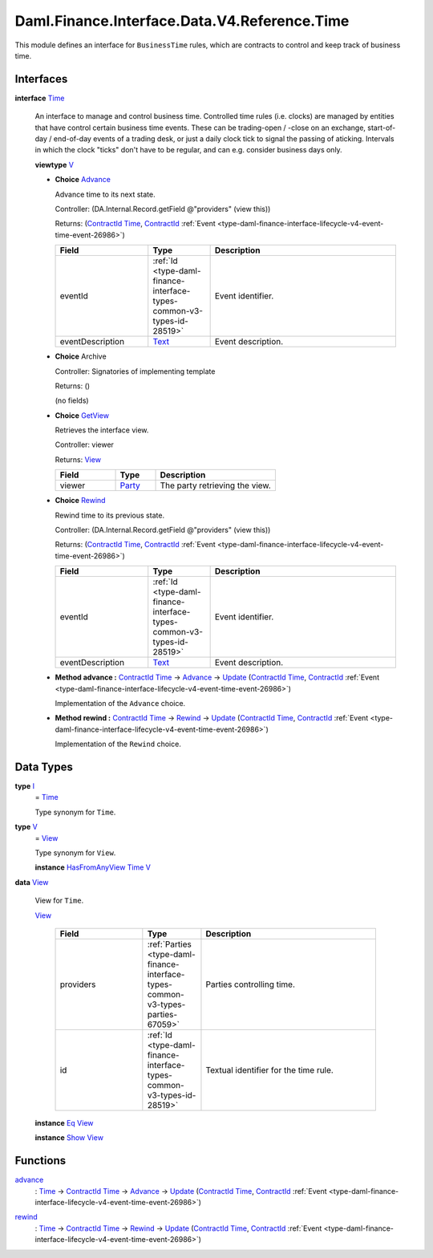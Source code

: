 .. Copyright (c) 2024 Digital Asset (Switzerland) GmbH and/or its affiliates. All rights reserved.
.. SPDX-License-Identifier: Apache-2.0

.. _module-daml-finance-interface-data-v4-reference-time-12465:

Daml.Finance.Interface.Data.V4.Reference.Time
=============================================

This module defines an interface for ``BusinessTime`` rules, which are contracts to control and
keep track of business time\.

Interfaces
----------

.. _type-daml-finance-interface-data-v4-reference-time-time-96632:

**interface** `Time <type-daml-finance-interface-data-v4-reference-time-time-96632_>`_

  An interface to manage and control business time\. Controlled time rules (i\.e\. clocks) are
  managed by entities that have control certain business time events\. These can be trading\-open /
  \-close on an exchange, start\-of\-day / end\-of\-day events of a trading desk, or just a daily
  clock tick to signal the passing of aticking\. Intervals in which
  the clock \"ticks\" don't have to be regular, and can e\.g\. consider business days only\.

  **viewtype** `V <type-daml-finance-interface-data-v4-reference-time-v-96032_>`_

  + .. _type-daml-finance-interface-data-v4-reference-time-advance-64582:

    **Choice** `Advance <type-daml-finance-interface-data-v4-reference-time-advance-64582_>`_

    Advance time to its next state\.

    Controller\: (DA\.Internal\.Record\.getField @\"providers\" (view this))

    Returns\: (`ContractId <https://docs.daml.com/daml/stdlib/Prelude.html#type-da-internal-lf-contractid-95282>`_ `Time <type-daml-finance-interface-data-v4-reference-time-time-96632_>`_, `ContractId <https://docs.daml.com/daml/stdlib/Prelude.html#type-da-internal-lf-contractid-95282>`_ :ref:`Event <type-daml-finance-interface-lifecycle-v4-event-time-event-26986>`)

    .. list-table::
       :widths: 15 10 30
       :header-rows: 1

       * - Field
         - Type
         - Description
       * - eventId
         - :ref:`Id <type-daml-finance-interface-types-common-v3-types-id-28519>`
         - Event identifier\.
       * - eventDescription
         - `Text <https://docs.daml.com/daml/stdlib/Prelude.html#type-ghc-types-text-51952>`_
         - Event description\.

  + **Choice** Archive

    Controller\: Signatories of implementing template

    Returns\: ()

    (no fields)

  + .. _type-daml-finance-interface-data-v4-reference-time-getview-6375:

    **Choice** `GetView <type-daml-finance-interface-data-v4-reference-time-getview-6375_>`_

    Retrieves the interface view\.

    Controller\: viewer

    Returns\: `View <type-daml-finance-interface-data-v4-reference-time-view-8124_>`_

    .. list-table::
       :widths: 15 10 30
       :header-rows: 1

       * - Field
         - Type
         - Description
       * - viewer
         - `Party <https://docs.daml.com/daml/stdlib/Prelude.html#type-da-internal-lf-party-57932>`_
         - The party retrieving the view\.

  + .. _type-daml-finance-interface-data-v4-reference-time-rewind-93104:

    **Choice** `Rewind <type-daml-finance-interface-data-v4-reference-time-rewind-93104_>`_

    Rewind time to its previous state\.

    Controller\: (DA\.Internal\.Record\.getField @\"providers\" (view this))

    Returns\: (`ContractId <https://docs.daml.com/daml/stdlib/Prelude.html#type-da-internal-lf-contractid-95282>`_ `Time <type-daml-finance-interface-data-v4-reference-time-time-96632_>`_, `ContractId <https://docs.daml.com/daml/stdlib/Prelude.html#type-da-internal-lf-contractid-95282>`_ :ref:`Event <type-daml-finance-interface-lifecycle-v4-event-time-event-26986>`)

    .. list-table::
       :widths: 15 10 30
       :header-rows: 1

       * - Field
         - Type
         - Description
       * - eventId
         - :ref:`Id <type-daml-finance-interface-types-common-v3-types-id-28519>`
         - Event identifier\.
       * - eventDescription
         - `Text <https://docs.daml.com/daml/stdlib/Prelude.html#type-ghc-types-text-51952>`_
         - Event description\.

  + **Method advance \:** `ContractId <https://docs.daml.com/daml/stdlib/Prelude.html#type-da-internal-lf-contractid-95282>`_ `Time <type-daml-finance-interface-data-v4-reference-time-time-96632_>`_ \-\> `Advance <type-daml-finance-interface-data-v4-reference-time-advance-64582_>`_ \-\> `Update <https://docs.daml.com/daml/stdlib/Prelude.html#type-da-internal-lf-update-68072>`_ (`ContractId <https://docs.daml.com/daml/stdlib/Prelude.html#type-da-internal-lf-contractid-95282>`_ `Time <type-daml-finance-interface-data-v4-reference-time-time-96632_>`_, `ContractId <https://docs.daml.com/daml/stdlib/Prelude.html#type-da-internal-lf-contractid-95282>`_ :ref:`Event <type-daml-finance-interface-lifecycle-v4-event-time-event-26986>`)

    Implementation of the ``Advance`` choice\.

  + **Method rewind \:** `ContractId <https://docs.daml.com/daml/stdlib/Prelude.html#type-da-internal-lf-contractid-95282>`_ `Time <type-daml-finance-interface-data-v4-reference-time-time-96632_>`_ \-\> `Rewind <type-daml-finance-interface-data-v4-reference-time-rewind-93104_>`_ \-\> `Update <https://docs.daml.com/daml/stdlib/Prelude.html#type-da-internal-lf-update-68072>`_ (`ContractId <https://docs.daml.com/daml/stdlib/Prelude.html#type-da-internal-lf-contractid-95282>`_ `Time <type-daml-finance-interface-data-v4-reference-time-time-96632_>`_, `ContractId <https://docs.daml.com/daml/stdlib/Prelude.html#type-da-internal-lf-contractid-95282>`_ :ref:`Event <type-daml-finance-interface-lifecycle-v4-event-time-event-26986>`)

    Implementation of the ``Rewind`` choice\.

Data Types
----------

.. _type-daml-finance-interface-data-v4-reference-time-i-2519:

**type** `I <type-daml-finance-interface-data-v4-reference-time-i-2519_>`_
  \= `Time <type-daml-finance-interface-data-v4-reference-time-time-96632_>`_

  Type synonym for ``Time``\.

.. _type-daml-finance-interface-data-v4-reference-time-v-96032:

**type** `V <type-daml-finance-interface-data-v4-reference-time-v-96032_>`_
  \= `View <type-daml-finance-interface-data-v4-reference-time-view-8124_>`_

  Type synonym for ``View``\.

  **instance** `HasFromAnyView <https://docs.daml.com/daml/stdlib/DA-Internal-Interface-AnyView.html#class-da-internal-interface-anyview-hasfromanyview-30108>`_ `Time <type-daml-finance-interface-data-v4-reference-time-time-96632_>`_ `V <type-daml-finance-interface-data-v4-reference-time-v-96032_>`_

.. _type-daml-finance-interface-data-v4-reference-time-view-8124:

**data** `View <type-daml-finance-interface-data-v4-reference-time-view-8124_>`_

  View for ``Time``\.

  .. _constr-daml-finance-interface-data-v4-reference-time-view-72445:

  `View <constr-daml-finance-interface-data-v4-reference-time-view-72445_>`_

    .. list-table::
       :widths: 15 10 30
       :header-rows: 1

       * - Field
         - Type
         - Description
       * - providers
         - :ref:`Parties <type-daml-finance-interface-types-common-v3-types-parties-67059>`
         - Parties controlling time\.
       * - id
         - :ref:`Id <type-daml-finance-interface-types-common-v3-types-id-28519>`
         - Textual identifier for the time rule\.

  **instance** `Eq <https://docs.daml.com/daml/stdlib/Prelude.html#class-ghc-classes-eq-22713>`_ `View <type-daml-finance-interface-data-v4-reference-time-view-8124_>`_

  **instance** `Show <https://docs.daml.com/daml/stdlib/Prelude.html#class-ghc-show-show-65360>`_ `View <type-daml-finance-interface-data-v4-reference-time-view-8124_>`_

Functions
---------

.. _function-daml-finance-interface-data-v4-reference-time-advance-63914:

`advance <function-daml-finance-interface-data-v4-reference-time-advance-63914_>`_
  \: `Time <type-daml-finance-interface-data-v4-reference-time-time-96632_>`_ \-\> `ContractId <https://docs.daml.com/daml/stdlib/Prelude.html#type-da-internal-lf-contractid-95282>`_ `Time <type-daml-finance-interface-data-v4-reference-time-time-96632_>`_ \-\> `Advance <type-daml-finance-interface-data-v4-reference-time-advance-64582_>`_ \-\> `Update <https://docs.daml.com/daml/stdlib/Prelude.html#type-da-internal-lf-update-68072>`_ (`ContractId <https://docs.daml.com/daml/stdlib/Prelude.html#type-da-internal-lf-contractid-95282>`_ `Time <type-daml-finance-interface-data-v4-reference-time-time-96632_>`_, `ContractId <https://docs.daml.com/daml/stdlib/Prelude.html#type-da-internal-lf-contractid-95282>`_ :ref:`Event <type-daml-finance-interface-lifecycle-v4-event-time-event-26986>`)

.. _function-daml-finance-interface-data-v4-reference-time-rewind-25948:

`rewind <function-daml-finance-interface-data-v4-reference-time-rewind-25948_>`_
  \: `Time <type-daml-finance-interface-data-v4-reference-time-time-96632_>`_ \-\> `ContractId <https://docs.daml.com/daml/stdlib/Prelude.html#type-da-internal-lf-contractid-95282>`_ `Time <type-daml-finance-interface-data-v4-reference-time-time-96632_>`_ \-\> `Rewind <type-daml-finance-interface-data-v4-reference-time-rewind-93104_>`_ \-\> `Update <https://docs.daml.com/daml/stdlib/Prelude.html#type-da-internal-lf-update-68072>`_ (`ContractId <https://docs.daml.com/daml/stdlib/Prelude.html#type-da-internal-lf-contractid-95282>`_ `Time <type-daml-finance-interface-data-v4-reference-time-time-96632_>`_, `ContractId <https://docs.daml.com/daml/stdlib/Prelude.html#type-da-internal-lf-contractid-95282>`_ :ref:`Event <type-daml-finance-interface-lifecycle-v4-event-time-event-26986>`)
